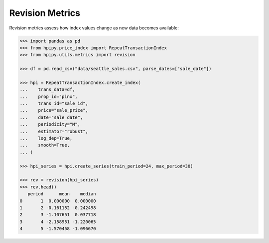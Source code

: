 Revision Metrics
================

Revision metrics assess how index values change as new data becomes available:

.. code-block:: python

    >>> import pandas as pd
    >>> from hpipy.price_index import RepeatTransactionIndex
    >>> from hpipy.utils.metrics import revision

    >>> df = pd.read_csv("data/seattle_sales.csv", parse_dates=["sale_date"])

    >>> hpi = RepeatTransactionIndex.create_index(
    ...    trans_data=df,
    ...    prop_id="pinx",
    ...    trans_id="sale_id",
    ...    price="sale_price",
    ...    date="sale_date",
    ...    periodicity="M",
    ...    estimator="robust",
    ...    log_dep=True,
    ...    smooth=True,
    ... )

    >>> hpi_series = hpi.create_series(train_period=24, max_period=30)

    >>> rev = revision(hpi_series)
    >>> rev.head()
       period      mean    median
    0       1  0.000000  0.000000
    1       2 -0.161152 -0.242498
    2       3 -1.107651  0.037718
    3       4 -2.158951 -1.220065
    4       5 -1.570458 -1.096670
